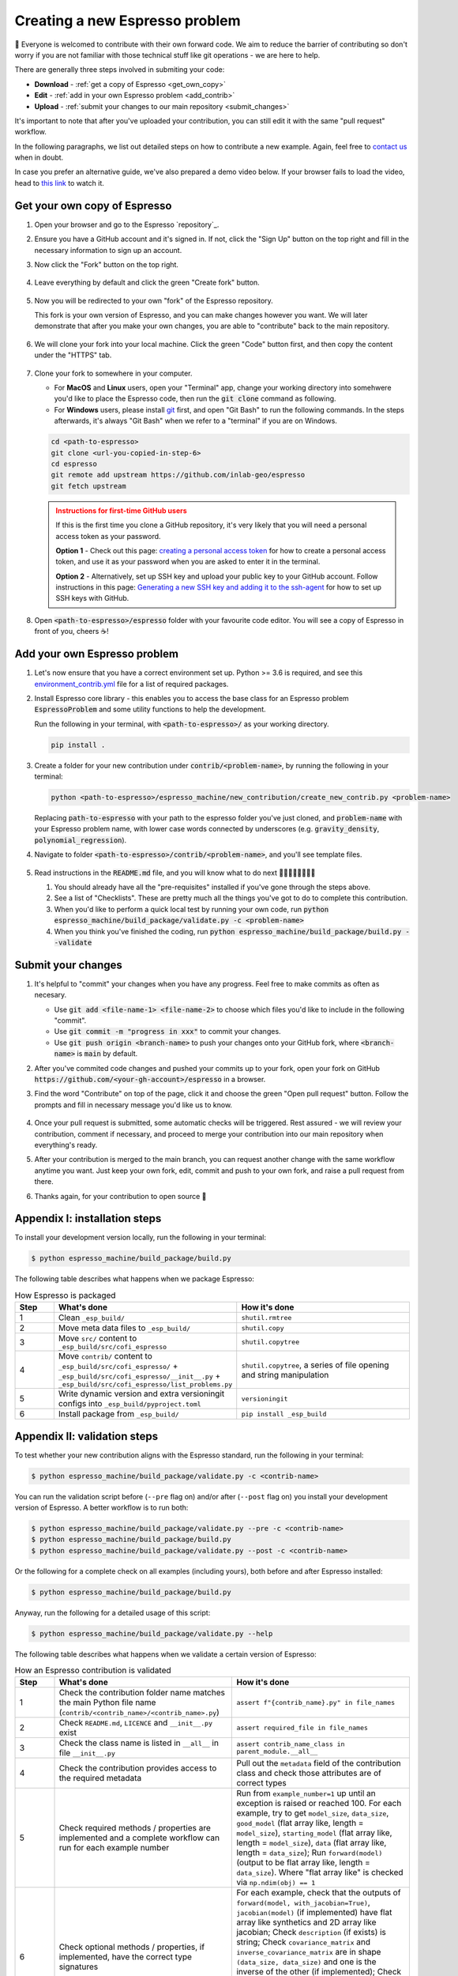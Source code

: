 ===============================
Creating a new Espresso problem
===============================

👋 Everyone is welcomed to contribute with their own forward code. We aim to reduce the
barrier of contributing so don't worry if you are not familiar with those technical
stuff like git operations - we are here to help.

There are generally three steps involved in submiting your code:

- **Download** - :ref:`get a copy of Espresso <get_own_copy>`
- **Edit** - :ref:`add in your own Espresso problem <add_contrib>`
- **Upload** - :ref:`submit your changes to our main repository <submit_changes>`

It's important to note that after you've uploaded your contribution, you can still edit 
it with the same "pull request" workflow.

In the following paragraphs, we list out detailed steps on how to contribute a new 
example. Again, feel free to `contact us <../user_guide/faq.html>`_ when in doubt.

In case you prefer an alternative guide, we've also prepared a demo video below. If 
your browser fails to load the video, head to 
`this link <https://dl.dropbox.com/s/j1xdl0q7zj039cl/%28with%20clicks%29%20how-to-contribute-an-example-in-espresso.mp4?dl=0>`_ 
to watch it.

.. raw:: html

    <iframe width="560" height="315" src="https://www.dropbox.com/s/j1xdl0q7zj039cl/%28with%20clicks%29%20how-to-contribute-an-example-in-espresso.mp4?dl=0&raw=1" frameborder="0" allowfullscreen></iframe>

.. _get_own_copy:

Get your own copy of Espresso
-----------------------------

#. Open your browser and go to the Espresso `repository`_.
#. Ensure you have a GitHub account and it's signed in. If not, click the "Sign Up"
   button on the top right and fill in the necessary information to sign up an account.
#. Now click the "Fork" button on the top right.

   .. figure:: ../_static/contrib_fork.png
    :align: center

#. Leave everything by default and click the green "Create fork" button.

   .. figure:: ../_static/contrib_fork2.png
    :align: center

#. Now you will be redirected to your own "fork" of the Espresso repository.

   This fork is your own version of Espresso, and you can make changes however you 
   want. We will later demonstrate that after you make your own changes, you are
   able to "contribute" back to the main repository.

   .. figure:: ../_static/contrib_fork3.png
    :align: center

#. We will clone your fork into your local machine. Click the green "Code" button first, 
   and then copy the content under the "HTTPS" tab.

   .. figure:: ../_static/contrib_fork4.png
    :align: center

#. Clone your fork to somewhere in your computer.

   - For **MacOS** and **Linux** users, open your "Terminal" app, change your working 
     directory into somehwere you'd like to place the Espresso code, then run the 
     :code:`git clone` command as following.
   - For **Windows** users, please install `git <https://git-scm.com/downloads>`_ first, 
     and open "Git Bash" to run the following commands. In the steps afterwards, it's
     always "Git Bash" when we refer to a "terminal" if you are on Windows.

   .. code-block:: console

    cd <path-to-espresso>
    git clone <url-you-copied-in-step-6>
    cd espresso
    git remote add upstream https://github.com/inlab-geo/espresso
    git fetch upstream

   .. admonition:: Instructions for first-time GitHub users
      :class: dropdown, attention

      If this is the first time you clone a GitHub repository, it's very likely that you 
      will need a personal access token as your password. 
      
      **Option 1** - Check out this page:
      `creating a personal access token <https://docs.github.com/en/authentication/keeping-your-account-and-data-secure/creating-a-personal-access-token>`_
      for how to create a personal access token, and use it as your password when you are
      asked to enter it in the terminal.

      **Option 2** - Alternatively, set up SSH key and upload your public key to your 
      GitHub account. Follow instructions in this page:
      `Generating a new SSH key and adding it to the ssh-agent <https://docs.github.com/en/authentication/connecting-to-github-with-ssh/generating-a-new-ssh-key-and-adding-it-to-the-ssh-agent>`_
      for how to set up SSH keys with GitHub.

#. Open :code:`<path-to-espresso>/espresso` folder with your favourite code editor. 
   You will see a copy of Espresso in front of you, cheers ☕️! 


.. _add_contrib:

Add your own Espresso problem
-----------------------------

#. Let's now ensure that you have a correct environment set up. Python >= 3.6 is required,
   and see this 
   `environment_contrib.yml <https://github.com/inlab-geo/espresso/blob/main/envs/environment_contrib.yml>`_ 
   file for a list of required packages.

   .. toggle::
        
        - Choose a Python environment manager first. 
          `mamba <https://mamba.readthedocs.io/en/latest/>`_ /
          `conda <https://docs.conda.io/en/latest/>`_ is recommended as it can set 
          up system-wide dependencies as well, but feel free to use the one you are most 
          familiar with.

        - Python >= 3.6 is required.

        - If you use `mamba <https://mamba.readthedocs.io/en/latest/>`_ /
          `conda <https://docs.conda.io/en/latest/>`_, run 
          :code:`conda create -f envs/environment_contrib.yml` under the project root folder.
          Otherwise, make sure you have the list of packages in 
          `environment_contrib.yml <https://github.com/inlab-geo/espresso/blob/main/envs/environment_contrib.yml>`_
          in the virtual environment with your preferred tool.

#. Install Espresso core library - this enables you to access the base class for an Espresso problem
   :code:`EspressoProblem` and some utility functions to help the development.

   Run the following in your terminal, with :code:`<path-to-espresso>/` as your working directory.

   .. code-block:: bash

      pip install .

#. Create a folder for your new contribution under :code:`contrib/<problem-name>`,
   by running the following in your terminal:

   .. code-block:: bash

        python <path-to-espresso>/espresso_machine/new_contribution/create_new_contrib.py <problem-name>

   Replacing :code:`path-to-espresso` with your path to the espresso folder you've just cloned,
   and :code:`problem-name` with your Espresso problem name, with lower case words connected
   by underscores (e.g. :code:`gravity_density`, :code:`polynomial_regression`).

#. Navigate to folder :code:`<path-to-espresso>/contrib/<problem-name>`, and you'll see template 
   files.

   .. figure:: ../_static/contrib_edit1.png
    :align: center

#. Read instructions in the :code:`README.md` file, and you will know what to do next 🧑🏽‍💻👩🏻‍💻👨‍💻

   #. You should already have all the "pre-requisites" installed if you've gone through 
      the steps above.

   #. See a list of "Checklists". These are pretty much all the things you've
      got to do to complete this contribution.

   #. When you'd like to perform a quick local test by running your own code, run
      :code:`python espresso_machine/build_package/validate.py -c <problem-name>`

   #. When you think you've finished the coding, run
      :code:`python espresso_machine/build_package/build.py --validate`


.. _submit_changes:

Submit your changes
-------------------

#. It's helpful to "commit" your changes when you have any progress. Feel free to make 
   commits as often as necesary.
   
   - Use :code:`git add <file-name-1> <file-name-2>` to choose which files you'd like to 
     include in the following "commit".
   - Use :code:`git commit -m "progress in xxx"` to commit your changes.
   - Use :code:`git push origin <branch-name>` to push your changes onto your GitHub fork,
     where :code:`<branch-name>` is :code:`main` by default.

   .. seealso::

    Check `this cheatsheet <https://education.github.com/git-cheat-sheet-education.pdf>`_
    for a good reference of using Git.

#. After you've commited code changes and pushed your commits up to your fork, open your 
   fork on GitHub :code:`https://github.com/<your-gh-account>/espresso` in a browser.

#. Find the word "Contribute" on top of the page, click it and choose the green "Open 
   pull request" button. Follow the prompts and fill in necessary message you'd like us
   to know.

   .. figure:: ../_static/contrib_pr1.png
    :align: center

#. Once your pull request is submitted, some automatic checks will be triggered. Rest 
   assured - we will review your contribution, comment if necessary, and proceed to merge
   your contribution into our main repository when everything's ready.

#. After your contribution is merged to the main branch, you can request another change
   with the same workflow anytime you want. Just keep your own fork, edit, commit and 
   push to your own fork, and raise a pull request from there.

#. Thanks again, for your contribution to open source 🌟 


.. _appendix_build_steps:

Appendix I: installation steps
------------------------------

To install your development version locally, run the following in your terminal:

.. code-block:: console

   $ python espresso_machine/build_package/build.py


The following table describes what happens when we package Espresso:

.. list-table:: How Espresso is packaged
   :widths: 10 45 45
   :header-rows: 1

   * - Step
     - What's done
     - How it's done
   * - 1
     - Clean ``_esp_build/``
     - ``shutil.rmtree``
   * - 2
     - Move meta data files to ``_esp_build/``
     - ``shutil.copy``
   * - 3
     - Move ``src/`` content to ``_esp_build/src/cofi_espresso``
     - ``shutil.copytree``
   * - 4
     - Move ``contrib/`` content to ``_esp_build/src/cofi_espresso/`` + ``_esp_build/src/cofi_espresso/__init__.py`` + ``_esp_build/src/cofi_espresso/list_problems.py``
     - ``shutil.copytree``, a series of file opening and string manipulation
   * - 5
     - Write dynamic version and extra versioningit configs into ``_esp_build/pyproject.toml``
     - ``versioningit``
   * - 6
     - Install package from ``_esp_build/``
     - ``pip install _esp_build``


.. _appendix_validation_steps:

Appendix II: validation steps
-----------------------------

To test whether your new contribution aligns with the Espresso standard, run 
the following in your terminal:

.. code-block:: console

   $ python espresso_machine/build_package/validate.py -c <contrib-name>

You can run the validation script before (``--pre`` flag on) and/or after (``--post`` 
flag on) you install your development version of Espresso. A better workflow is to run 
both:

.. code-block:: console

   $ python espresso_machine/build_package/validate.py --pre -c <contrib-name>
   $ python espresso_machine/build_package/build.py
   $ python espresso_machine/build_package/validate.py --post -c <contrib-name>


Or the following for a complete check on all examples (including yours), both before
and after Espresso installed:

.. code-block:: console

   $ python espresso_machine/build_package/build.py


Anyway, run the following for a detailed usage of this script:

.. code-block:: console

   $ python espresso_machine/build_package/validate.py --help


The following table describes what happens when we validate a certain version
of Espresso:

.. list-table:: How an Espresso contribution is validated
   :widths: 10 45 45
   :header-rows: 1

   * - Step
     - What's done
     - How it's done
   * - 1
     - Check the contribution folder name matches the main Python file name (``contrib/<contrib_name>/<contrib_name>.py``)
     - ``assert f"{contrib_name}.py" in file_names``
   * - 2
     - Check ``README.md``, ``LICENCE`` and ``__init__.py`` exist
     - ``assert required_file in file_names``
   * - 3
     - Check the class name is listed in ``__all__`` in file ``__init__.py``
     - ``assert contrib_name_class in parent_module.__all__``
   * - 4
     - Check the contribution provides access to the required metadata
     - Pull out the ``metadata`` field of the contribution class and check those attributes are of correct types
   * - 5
     - Check required methods / properties are implemented and a complete workflow can run for each example number
     - Run from ``example_number=1`` up until an exception is raised or reached 100. For each example, try to get ``model_size``, ``data_size``, ``good_model`` (flat array like, length = ``model_size``), ``starting_model`` (flat array like, length = ``model_size``), ``data`` (flat array like, length = ``data_size``); Run ``forward(model)`` (output to be flat array like, length = ``data_size``). Where "flat array like" is checked via ``np.ndim(obj) == 1``
   * - 6
     - Check optional methods / properties, if implemented, have the correct type signatures
     - For each example, check that the outputs of ``forward(model, with_jacobian=True)``, ``jacobian(model)`` (if implemented) have flat array like synthetics and 2D array like jacobian; Check ``description`` (if exists) is string; Check ``covariance_matrix`` and ``inverse_covariance_matrix`` are in shape ``(data_size, data_size)`` and one is the inverse of the other (if implemented); Check ``plot_model`` and ``plot_data`` (if implemented) return an instance of ``matplotlib.figure.Figure``; Check ``misfit``, ``log_likelihood`` and ``log_prior`` (if implemented) return float
   * - 7
     - Check ``LICENCE`` file is not empty
     - ``assert os.stat("LICENCE").st_size != 0``
